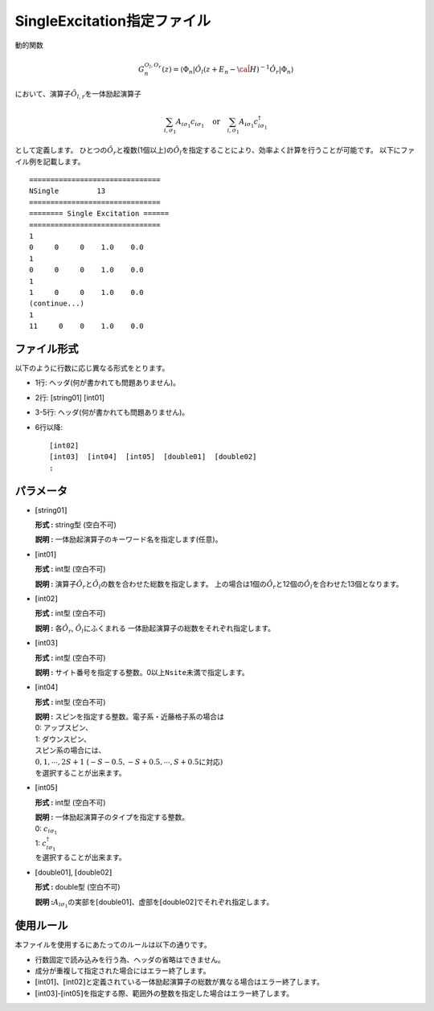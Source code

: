 .. highlight:: none

.. _Subsec:singleexcitation:

SingleExcitation指定ファイル
~~~~~~~~~~~~~~~~~~~~~~~~~~~~

動的関数

.. math:: G_n^{O_l,O_r}(z) = \langle \Phi_n | \hat{O}_l (z + E_n - \hat{\cal H})^{-1} \hat{O}_r| \Phi_n \rangle

において、演算子\ :math:`\hat{O}_{l,r}`\ を一体励起演算子

.. math:: \sum_{i, \sigma_1} A_{i \sigma_1} c_{i \sigma_1} \quad \textrm{or} \quad \sum_{i, \sigma_1} A_{i \sigma_1} c_{i\sigma_1}^{\dagger}

として定義します。
ひとつの\ :math:`\hat{O}_r`\ と複数(1個以上)の\ :math:`\hat{O}_l`\ を指定することにより、効率よく計算を行うことが可能です。
以下にファイル例を記載します。

::

    ===============================
    NSingle         13
    ===============================
    ======== Single Excitation ======
    ===============================
    1
    0     0     0    1.0    0.0
    1
    0     0     0    1.0    0.0
    1
    1     0     0    1.0    0.0
    (continue...)
    1
    11     0    0    1.0    0.0

ファイル形式
^^^^^^^^^^^^

以下のように行数に応じ異なる形式をとります。

-  1行: ヘッダ(何が書かれても問題ありません)。

-  2行: [string01] [int01]

-  3-5行: ヘッダ(何が書かれても問題ありません)。

-  6行以降:
   ::

       [int02]
       [int03]  [int04]  [int05]  [double01]  [double02]
       :

パラメータ
^^^^^^^^^^

-  :math:`[`\ string01\ :math:`]`

   **形式 :** string型 (空白不可)

   **説明 :** 一体励起演算子のキーワード名を指定します(任意)。

-  :math:`[`\ int01\ :math:`]`

   **形式 :** int型 (空白不可)

   **説明 :** 演算子\ :math:`\hat{O}_{r}`\ と\ :math:`\hat{O}_{l}`\ の数を合わせた総数を指定します。
   上の場合は1個の\ :math:`\hat{O}_{r}`\ と12個の\ :math:`\hat{O}_{l}`\ を合わせた13個となります。

-  :math:`[`\ int02\ :math:`]`

   **形式 :** int型 (空白不可)

   **説明 :** 各\ :math:`\hat{O}_r`\, \ :math:`\hat{O}_l`\ にふくまれる
   一体励起演算子の総数をそれぞれ指定します。

-  :math:`[`\ int03\ :math:`]`

   **形式 :** int型 (空白不可)

   **説明 :**
   サイト番号を指定する整数。0以上\ ``Nsite``\ 未満で指定します。

-  :math:`[`\ int04\ :math:`]`

   **形式 :** int型 (空白不可)

   | **説明 :** スピンを指定する整数。電子系・近藤格子系の場合は
   | 0: アップスピン、
   | 1: ダウンスピン、
   | スピン系の場合には、
   | :math:`0, 1, \cdots, 2S+1`
     (:math:`-S-0.5, -S+0.5, \cdots, S+0.5`\ に対応\ :math:`)`
   | を選択することが出来ます。

-  :math:`[`\ int05\ :math:`]`

   **形式 :** int型 (空白不可)

   | **説明 :** 一体励起演算子のタイプを指定する整数。
   | 0: :math:`c_{i\sigma_1}`
   | 1: :math:`c_{i\sigma_1}^{\dagger}`
   | を選択することが出来ます。

-  :math:`[`\ double01\ :math:`]`, :math:`[`\ double02\ :math:`]`

   **形式 :** double型 (空白不可)

   **説明
   :**\ :math:`A_{i \sigma_1}`\ の実部を\ :math:`[`\ double01\ :math:`]`\ 、虚部を\ :math:`[`\ double02\ :math:`]`\ でそれぞれ指定します。

使用ルール
^^^^^^^^^^

本ファイルを使用するにあたってのルールは以下の通りです。

-  行数固定で読み込みを行う為、ヘッダの省略はできません。

-  成分が重複して指定された場合にはエラー終了します。

-  :math:`[`\ int01\ :math:`]`\ 、:math:`[`\ int02\ :math:`]`\ と定義されている一体励起演算子の総数が異なる場合はエラー終了します。

-  :math:`[`\ int03\ :math:`]`-:math:`[`\ int05\ :math:`]`\ を指定する際、範囲外の整数を指定した場合はエラー終了します。


.. raw:: latex

   \newpage
